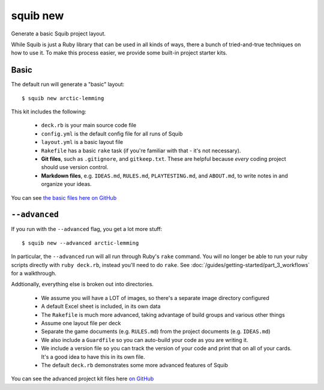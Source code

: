 squib new
---------

Generate a basic Squib project layout.

While Squib is just a Ruby library that can be used in all kinds of ways, there a bunch of tried-and-true techniques on how to use it. To make this process easier, we provide some built-in project starter kits.


Basic
~~~~~

The default run will generate a "basic" layout::

  $ squib new arctic-lemming

This kit includes the following:

  * ``deck.rb`` is your main source code file
  * ``config.yml`` is the default config file for all runs of Squib
  * ``layout.yml`` is a basic layout file
  * ``Rakefile`` has a basic ``rake`` task (if you're familiar with that - it's not necessary).
  * **Git files**, such as ``.gitignore``, and ``gitkeep.txt``. These are helpful because *every* coding project should use version control.
  * **Markdown files**, e.g. ``IDEAS.md``, ``RULES.md``, ``PLAYTESTING.md``, and ``ABOUT.md``, to write notes in and organize your ideas.

You can see `the basic files here on GitHub <https://github.com/andymeneely/squib/tree/master/lib/squib/builtin/projects/basic>`_

``--advanced``
~~~~~~~~~~~~~~

If you run with the ``--advanced`` flag, you get a lot more stuff::

  $ squib new --advanced arctic-lemming

In particular, the ``--advanced`` run will all run through Ruby's ``rake`` command. You will no longer be able to run your ruby scripts directly with ``ruby deck.rb``, instead you'll need to do ``rake``. See :doc:`/guides/getting-started/part_3_workflows` for a walkthrough.

Addtionally, everything else is broken out into directories.

   * We assume you will have a LOT of images, so there's a separate image directory configured
   * A default Excel sheet is included, in its own data
   * The ``Rakefile`` is much more advanced, taking advantage of build groups and various other things
   * Assume one layout file per deck
   * Separate the game documents (e.g. ``RULES.md``) from the project documents (e.g. ``IDEAS.md``)
   * We also include a ``Guardfile`` so you can auto-build your code as you are writing it.
   * We include a version file so you can track the version of your code and print that on all of your cards. It's a good idea to have this in its own file.
   * The default ``deck.rb`` demonstrates some more advanced features of Squib

You can see the advanced project kit files here `on GitHub <https://github.com/andymeneely/squib/tree/master/lib/squib/builtin/projects/advanced>`_
